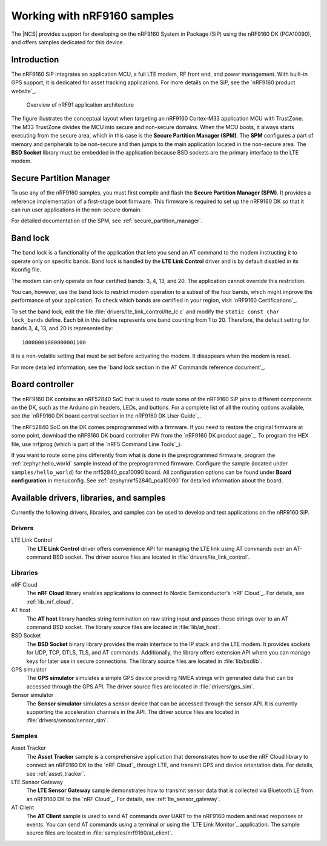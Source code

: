 .. _ug_nrf9160:

Working with nRF9160 samples
############################

The |NCS| provides support for developing on the nRF9160 System in Package
(SiP) using the nRF9160 DK (PCA10090), and offers samples
dedicated for this device.

.. _nrf9160_ug_intro:

Introduction
============

The nRF9160 SiP integrates an application MCU, a full LTE modem, RF front end,
and power management.
With built-in GPS support, it is dedicated for asset tracking applications.
For more details on the SiP, see the `nRF9160 product website`_.

.. figure:: images/nrf9160_ug_overview.svg
   :alt: Overview of nRF91 application architecture

   Overview of nRF91 application architecture

The figure illustrates the conceptual layout when targeting
an nRF9160 Cortex-M33 application MCU with TrustZone.
The M33 TrustZone divides the MCU into secure and non-secure domains.
When the MCU boots, it always starts executing from the secure area,
which in this case is the **Secure Partition Manager (SPM)**.
The **SPM** configures a part of memory and peripherals to be
non-secure and then jumps to the main application located in the non-secure area.
The **BSD Socket** library must be embedded in the application because
BSD sockets are the primary interface to the LTE modem.

.. _nrf9160_ug_secure_partition_manager:

Secure Partition Manager
========================

To use any of the nRF9160 samples, you must first compile and flash the
**Secure Partition Manager (SPM)**.
It provides a reference implementation of a first-stage boot firmware.
This firmware is required to set up the nRF9160 DK so that it can run
user applications in the non-secure domain.

For detailed documentation of the SPM, see :ref:`secure_partition_manager`.

.. _nrf9160_ug_band_lock:


Band lock
=========

The band lock is a functionality of the application that lets you send an
AT command to the modem instructing it to operate only on specific bands.
Band lock is handled by the **LTE Link Control** driver and is by default
disabled in its Kconfig file.

The modem can only operate on four certified bands: 3, 4, 13, and 20.
The application cannot override this restriction.

You can, however, use the band lock to restrict modem operation to a subset of
the four bands, which might improve the performance of your application.
To check which bands are certified in your region,
visit `nRF9160 Certifications`_.

To set the band lock, edit the file :file:`drivers/lte_link_control/lte_lc.c`
and modify the ``static const char lock_bands`` define.
Each bit in this define represents one band counting from 1 to 20.
Therefore, the default setting for bands 3, 4, 13, and 20 is represented by::

	10000001000000001100

It is a non-volatile setting that must be set before activating the modem.
It disappears when the modem is reset.

For more detailed information, see the `band lock section in the AT Commands reference document`_.

.. _nrf9160_ug_drivs_libs_samples:

Board controller
================

The nRF9160 DK contains an nRF52840 SoC that is used to route some of the nRF9160 SiP
pins to different components on the DK, such as the Arduino pin headers, LEDs,
and buttons. For a complete list of all the routing options available, see
the `nRF9160 DK board control section in the nRF9160 DK User Guide`_.

The nRF52840 SoC on the DK comes preprogrammed with a firmware.
If you need to restore the original firmware at some point, download the
nRF9160 DK board controller FW from the `nRF9160 DK product page`_.
To program the HEX file, use nrfjprog (which is part of the `nRF5 Command Line Tools`_).

If you want to route some pins differently from what is done in the
preprogrammed firmware, program the :ref:`zephyr:hello_world` sample instead of the preprogrammed firmware.
Configure the sample (located under ``samples/hello_world``) for the nrf52840_pca10090 board.
All configuration options can be found under **Board configuration** in menuconfig.
See :ref:`zephyr:nrf52840_pca10090` for detailed information about the board.

Available drivers, libraries, and samples
=========================================

Currently the following drivers, libraries, and samples can be used to develop and test
applications on the nRF9160 SiP.

Drivers
*******

LTE Link Control
	The **LTE Link Control** driver offers convenience API
	for managing the LTE link using AT commands over an AT-command BSD socket.
	The driver source files are located in :file:`drivers/lte_link_control`.

Libraries
*********

nRF Cloud
	The **nRF Cloud** library enables applications to connect to
	Nordic Semiconductor’s `nRF Cloud`_.
	For details, see :ref:`lib_nrf_cloud`.

AT host
	The **AT host** library handles string termination on raw string input
	and passes these strings over to an AT command BSD socket.
	The library source files are located in :file:`lib/at_host`.

BSD Socket
	The **BSD Socket** binary library provides the main interface to the
	IP stack and the LTE modem.
	It provides sockets for UDP, TCP, DTLS, TLS, and AT commands.
	Additionally, the library offers extension API where you can manage keys
	for later use in secure connections.
	The library source files are located in :file:`lib/bsdlib`.

GPS simulator
	The **GPS simulator** simulates a simple GPS device providing NMEA strings
	with generated data that can be accessed through the GPS API.
	The driver source files are located in :file:`drivers/gps_sim`.

Sensor simulator
	The **Sensor simulator** simulates a sensor device that can be accessed
	through the sensor API.
	It is currently supporting the acceleration channels in the API.
	The driver source files are located in :file:`drivers/sensor/sensor_sim`.

Samples
*******

Asset Tracker
	The **Asset Tracker** sample is a comprehensive application that demonstrates
	how to use the nRF Cloud library to connect an nRF9160 DK to
	the `nRF Cloud`_ through LTE, and transmit GPS and device orientation data.
	For details, see :ref:`asset_tracker`.

LTE Sensor Gateway
	The **LTE Sensor Gateway** sample demonstrates how to transmit sensor data
	that is collected via Bluetooth LE from an nRF9160 DK to the `nRF Cloud`_.
	For details, see :ref:`lte_sensor_gateway`.

AT Client
	The **AT Client** sample is used to send AT commands over UART to the nRF9160
	modem and read responses or events.
	You can send AT commands using a terminal or using the `LTE Link Monitor`_ application.
	The sample source files are located in :file:`samples/nrf9160/at_client`.
